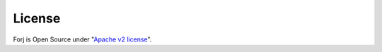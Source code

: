 License
=======

Forj is Open Source under "`Apache v2 license <http://www.apache.org/licenses/LICENSE-2.0.txt>`_". 